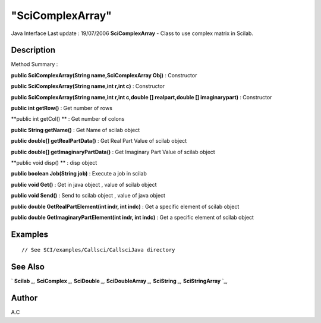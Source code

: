 ====
"SciComplexArray"
====

Java Interface Last update : 19/07/2006
**SciComplexArray** - Class to use complex matrix in Scilab.



Description
~~~~~~~~~~~



Method Summary :

**public SciComplexArray(String name,SciComplexArray Obj)** :
Constructor

**public SciComplexArray(String name,int r,int c)** : Constructor

**public SciComplexArray(String name,int r,int c,double []
realpart,double [] imaginarypart)** : Constructor

**public int getRow()** : Get number of rows

**public int getCol() ** : Get number of colons

**public String getName()** : Get Name of scilab object

**public double[] getRealPartData()** : Get Real Part Value of scilab
object

**public double[] getImaginaryPartData()** : Get Imaginary Part Value
of scilab object

**public void disp() ** : disp object

**public boolean Job(String job)** : Execute a job in scilab

**public void Get()** : Get in java object , value of scilab object

**public void Send()** : Send to scilab object , value of java object

**public double GetRealPartElement(int indr, int indc)** : Get a
specific element of scilab object

**public double GetImaginaryPartElement(int indr, int indc)** : Get a
specific element of scilab object



Examples
~~~~~~~~


::

     // See SCI/examples/Callsci/CallsciJava directory




See Also
~~~~~~~~

` **Scilab** `_,` **SciComplex** `_,` **SciDouble** `_,`
**SciDoubleArray** `_,` **SciString** `_,` **SciStringArray** `_,



Author
~~~~~~

A.C

.. _
      : ://./java/SciDouble.htm
.. _
      : ://./java/SciComplex.htm
.. _
      : ://./java/SciString.htm
.. _
      : ://./java/SciStringArray.htm
.. _
      : ://./java/Scilab.htm
.. _
      : ://./java/SciDoubleArray.htm


